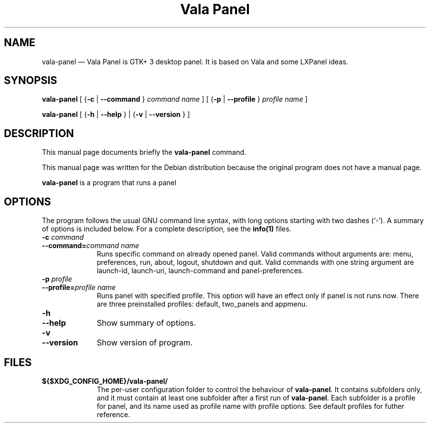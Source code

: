.TH "Vala Panel" "1" 
.SH "NAME" 
vala-panel \(em  Vala Panel is GTK+ 3 desktop panel. It is based on Vala and some LXPanel ideas. 
.SH "SYNOPSIS" 
.PP 
\fBvala-panel\fR [         {\fB-c\fP  | \fB\-\-command\fP }          \fIcommand name\fR       ]  [         {\fB-p\fP  | \fB\-\-profile\fP }          \fIprofile name\fR       ]  
.PP 
\fBvala-panel\fR [           {\fB-h\fP  | \fB\-\-help\fP }            |            {\fB-v\fP  | \fB\-\-version\fP }           ]  
.SH "DESCRIPTION" 
.PP 
This manual page documents briefly the 
\fBvala-panel\fR command. 
.PP 
This manual page was written for the Debian distribution 
because the original program does not have a manual page. 
.PP 
\fBvala-panel\fR is a program that runs a panel 
.SH "OPTIONS" 
.PP 
The program follows the usual GNU command line syntax, 
with long options starting with two dashes (`\-').  A summary of 
options is included below.  For a complete description, see the 
\fBinfo\fP\fB(1)\fP files. 
.IP "\fB-c \fIcommand\fR\fP" 10 
.IP "\fB\-\-command=\fIcommand name\fR\fP" 10 
Runs specific command on already opened panel. 
Valid commands without arguments are: menu, preferences, run, about, logout, shutdown and quit. 
Valid commands with one string argument are launch-id, launch-uri, launch-command and panel-preferences. 
.IP "\fB-p \fIprofile\fR\fP" 10 
.IP "\fB\-\-profile=\fIprofile name\fR\fP" 10 
Runs panel with specified profile. This option will have an effect only if panel is not runs now. 
There are three preinstalled profiles: default, two_panels and appmenu. 
.IP "\fB-h\fP" 10 
.IP "\fB\-\-help\fP" 10 
Show summary of options. 
.IP "\fB-v\fP" 10 
.IP "\fB\-\-version\fP" 10 
Show version of program. 
.SH "FILES" 
.IP "\fB${$XDG_CONFIG_HOME}/vala-panel/\fP" 10 
The per-user configuration folder to control the 
behaviour of \fBvala-panel\fP. 
It contains subfolders only, and it must contain at least one subfolder after a first run of \fBvala-panel\fP. 
Each subfolder is a profile for panel, and its name used as profile name with profile options. 
See default profiles for futher reference. 
 
.\" created by instant / docbook-to-man, Sun 26 Apr 2015, 14:16 
